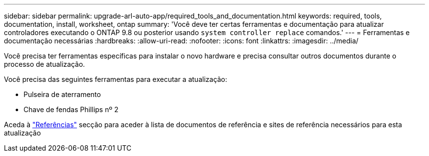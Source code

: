 ---
sidebar: sidebar 
permalink: upgrade-arl-auto-app/required_tools_and_documentation.html 
keywords: required, tools, documentation, install, worksheet, ontap 
summary: 'Você deve ter certas ferramentas e documentação para atualizar controladores executando o ONTAP 9.8 ou posterior usando `system controller replace` comandos.' 
---
= Ferramentas e documentação necessárias
:hardbreaks:
:allow-uri-read: 
:nofooter: 
:icons: font
:linkattrs: 
:imagesdir: ../media/


[role="lead"]
Você precisa ter ferramentas específicas para instalar o novo hardware e precisa consultar outros documentos durante o processo de atualização.

Você precisa das seguintes ferramentas para executar a atualização:

* Pulseira de aterramento
* Chave de fendas Phillips nº 2


Aceda à link:other_references.html["Referências"] secção para aceder à lista de documentos de referência e sites de referência necessários para esta atualização
